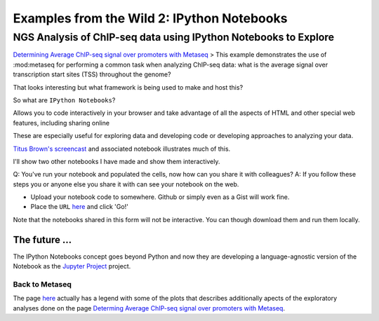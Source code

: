 .. contents::
   :depth: 3.0
..

Examples from the Wild 2: IPython Notebooks
===========================================

NGS Analysis of ChIP-seq data using IPython Notebooks to Explore
~~~~~~~~~~~~~~~~~~~~~~~~~~~~~~~~~~~~~~~~~~~~~~~~~~~~~~~~~~~~~~~~

`Determining Average ChIP-seq signal over promoters with
Metaseq <http://nbviewer.ipython.org/github/daler/metaseq/blob/v0.5dev/doc/source/example_session.ipynb>`__
> This example demonstrates the use of :mod:metaseq for performing a
common task when analyzing ChIP-seq data: what is the average signal
over transcription start sites (TSS) throughout the genome?

That looks interesting but what framework is being used to make and host
this?

So what are ``IPython Notebooks``?

Allows you to code interactively in your browser and take advantage of
all the aspects of HTML and other special web features, including
sharing online

These are especially useful for exploring data and developing code or
developing approaches to analyzing your data.

`Titus Brown's
screencast <https://www.youtube.com/watch?v=HaS4NXxL5Qc&feature=youtu.be>`__
and associated notebook illustrates much of this.

I'll show two other notebooks I have made and show them interactively.

Q: You've run your notebook and populated the cells, now how can you
share it with colleagues? A: If you follow these steps you or anyone
else you share it with can see your notebook on the web.

-  Upload your notebook code to somewhere. Github or simply even as a
   Gist will work fine.

-  Place the ``URL`` `here <http://nbviewer.ipython.org/>`__ and click
   'Go!'

Note that the notebooks shared in this form will not be interactive. You
can though download them and run them locally.

The future ...
''''''''''''''

The IPython Notebooks concept goes beyond Python and now they are
developing a language-agnostic version of the Notebook as the `Jupyter
Project <http://jupyter.org/>`__ project.

Back to Metaseq
^^^^^^^^^^^^^^^

The page `here <https://github.com/daler/metaseq>`__ actually has a
legend with some of the plots that describes additionally apects of the
exploratory analyses done on the page `Determing Average ChIP-seq signal
over promoters with
Metaseq <http://nbviewer.ipython.org/github/daler/metaseq/blob/v0.5dev/doc/source/example_session.ipynb>`__.
